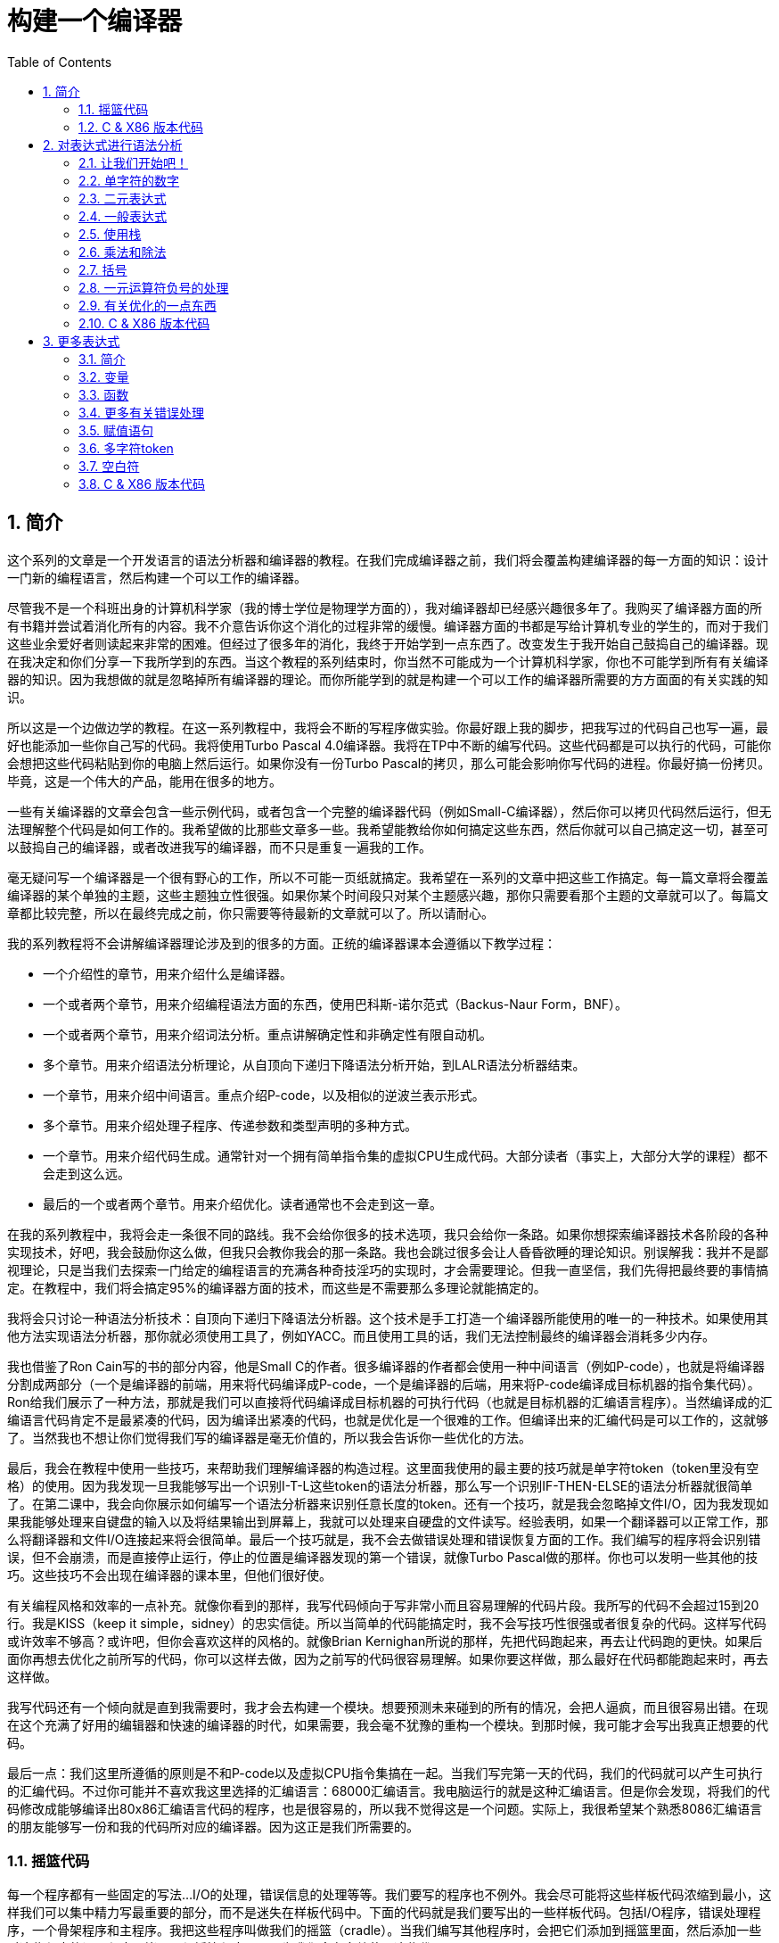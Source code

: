 = 构建一个编译器
:icons: font
:source-highlighter: pygments
:toc: left
:toclevels: 4
:sectnums:

== 简介

这个系列的文章是一个开发语言的语法分析器和编译器的教程。在我们完成编译器之前，我们将会覆盖构建编译器的每一方面的知识：设计一门新的编程语言，然后构建一个可以工作的编译器。

尽管我不是一个科班出身的计算机科学家（我的博士学位是物理学方面的），我对编译器却已经感兴趣很多年了。我购买了编译器方面的所有书籍并尝试着消化所有的内容。我不介意告诉你这个消化的过程非常的缓慢。编译器方面的书都是写给计算机专业的学生的，而对于我们这些业余爱好者则读起来非常的困难。但经过了很多年的消化，我终于开始学到一点东西了。改变发生于我开始自己鼓捣自己的编译器。现在我决定和你们分享一下我所学到的东西。当这个教程的系列结束时，你当然不可能成为一个计算机科学家，你也不可能学到所有有关编译器的知识。因为我想做的就是忽略掉所有编译器的理论。而你所能学到的就是构建一个可以工作的编译器所需要的方方面面的有关实践的知识。

所以这是一个边做边学的教程。在这一系列教程中，我将会不断的写程序做实验。你最好跟上我的脚步，把我写过的代码自己也写一遍，最好也能添加一些你自己写的代码。我将使用Turbo Pascal 4.0编译器。我将在TP中不断的编写代码。这些代码都是可以执行的代码，可能你会想把这些代码粘贴到你的电脑上然后运行。如果你没有一份Turbo Pascal的拷贝，那么可能会影响你写代码的进程。你最好搞一份拷贝。毕竟，这是一个伟大的产品，能用在很多的地方。

一些有关编译器的文章会包含一些示例代码，或者包含一个完整的编译器代码（例如Small-C编译器），然后你可以拷贝代码然后运行，但无法理解整个代码是如何工作的。我希望做的比那些文章多一些。我希望能教给你如何搞定这些东西，然后你就可以自己搞定这一切，甚至可以鼓捣自己的编译器，或者改进我写的编译器，而不只是重复一遍我的工作。

毫无疑问写一个编译器是一个很有野心的工作，所以不可能一页纸就搞定。我希望在一系列的文章中把这些工作搞定。每一篇文章将会覆盖编译器的某个单独的主题，这些主题独立性很强。如果你某个时间段只对某个主题感兴趣，那你只需要看那个主题的文章就可以了。每篇文章都比较完整，所以在最终完成之前，你只需要等待最新的文章就可以了。所以请耐心。

我的系列教程将不会讲解编译器理论涉及到的很多的方面。正统的编译器课本会遵循以下教学过程：

* 一个介绍性的章节，用来介绍什么是编译器。
* 一个或者两个章节，用来介绍编程语法方面的东西，使用巴科斯-诺尔范式（Backus-Naur Form，BNF）。
* 一个或者两个章节，用来介绍词法分析。重点讲解确定性和非确定性有限自动机。
* 多个章节。用来介绍语法分析理论，从自顶向下递归下降语法分析开始，到LALR语法分析器结束。
* 一个章节，用来介绍中间语言。重点介绍P-code，以及相似的逆波兰表示形式。
* 多个章节。用来介绍处理子程序、传递参数和类型声明的多种方式。
* 一个章节。用来介绍代码生成。通常针对一个拥有简单指令集的虚拟CPU生成代码。大部分读者（事实上，大部分大学的课程）都不会走到这么远。
* 最后的一个或者两个章节。用来介绍优化。读者通常也不会走到这一章。

在我的系列教程中，我将会走一条很不同的路线。我不会给你很多的技术选项，我只会给你一条路。如果你想探索编译器技术各阶段的各种实现技术，好吧，我会鼓励你这么做，但我只会教你我会的那一条路。我也会跳过很多会让人昏昏欲睡的理论知识。别误解我：我并不是鄙视理论，只是当我们去探索一门给定的编程语言的充满各种奇技淫巧的实现时，才会需要理论。但我一直坚信，我们先得把最终要的事情搞定。在教程中，我们将会搞定95%的编译器方面的技术，而这些是不需要那么多理论就能搞定的。

我将会只讨论一种语法分析技术：自顶向下递归下降语法分析器。这个技术是手工打造一个编译器所能使用的唯一的一种技术。如果使用其他方法实现语法分析器，那你就必须使用工具了，例如YACC。而且使用工具的话，我们无法控制最终的编译器会消耗多少内存。

我也借鉴了Ron Cain写的书的部分内容，他是Small C的作者。很多编译器的作者都会使用一种中间语言（例如P-code），也就是将编译器分割成两部分（一个是编译器的前端，用来将代码编译成P-code，一个是编译器的后端，用来将P-code编译成目标机器的指令集代码）。Ron给我们展示了一种方法，那就是我们可以直接将代码编译成目标机器的可执行代码（也就是目标机器的汇编语言程序）。当然编译成的汇编语言代码肯定不是最紧凑的代码，因为编译出紧凑的代码，也就是优化是一个很难的工作。但编译出来的汇编代码是可以工作的，这就够了。当然我也不想让你们觉得我们写的编译器是毫无价值的，所以我会告诉你一些优化的方法。

最后，我会在教程中使用一些技巧，来帮助我们理解编译器的构造过程。这里面我使用的最主要的技巧就是单字符token（token里没有空格）的使用。因为我发现一旦我能够写出一个识别I-T-L这些token的语法分析器，那么写一个识别IF-THEN-ELSE的语法分析器就很简单了。在第二课中，我会向你展示如何编写一个语法分析器来识别任意长度的token。还有一个技巧，就是我会忽略掉文件I/O，因为我发现如果我能够处理来自键盘的输入以及将结果输出到屏幕上，我就可以处理来自硬盘的文件读写。经验表明，如果一个翻译器可以正常工作，那么将翻译器和文件I/O连接起来将会很简单。最后一个技巧就是，我不会去做错误处理和错误恢复方面的工作。我们编写的程序将会识别错误，但不会崩溃，而是直接停止运行，停止的位置是编译器发现的第一个错误，就像Turbo Pascal做的那样。你也可以发明一些其他的技巧。这些技巧不会出现在编译器的课本里，但他们很好使。

有关编程风格和效率的一点补充。就像你看到的那样，我写代码倾向于写非常小而且容易理解的代码片段。我所写的代码不会超过15到20行。我是KISS（keep it simple，sidney）的忠实信徒。所以当简单的代码能搞定时，我不会写技巧性很强或者很复杂的代码。这样写代码或许效率不够高？或许吧，但你会喜欢这样的风格的。就像Brian Kernighan所说的那样，先把代码跑起来，再去让代码跑的更快。如果后面你再想去优化之前所写的代码，你可以这样去做，因为之前写的代码很容易理解。如果你要这样做，那么最好在代码都能跑起来时，再去这样做。

我写代码还有一个倾向就是直到我需要时，我才会去构建一个模块。想要预测未来碰到的所有的情况，会把人逼疯，而且很容易出错。在现在这个充满了好用的编辑器和快速的编译器的时代，如果需要，我会毫不犹豫的重构一个模块。到那时候，我可能才会写出我真正想要的代码。

最后一点：我们这里所遵循的原则是不和P-code以及虚拟CPU指令集搞在一起。当我们写完第一天的代码，我们的代码就可以产生可执行的汇编代码。不过你可能并不喜欢我这里选择的汇编语言：68000汇编语言。我电脑运行的就是这种汇编语言。但是你会发现，将我们的代码修改成能够编译出80x86汇编语言代码的程序，也是很容易的，所以我不觉得这是一个问题。实际上，我很希望某个熟悉8086汇编语言的朋友能够写一份和我的代码所对应的编译器。因为这正是我们所需要的。

=== 摇篮代码

每一个程序都有一些固定的写法...I/O的处理，错误信息的处理等等。我们要写的程序也不例外。我会尽可能将这些样板代码浓缩到最小，这样我们可以集中精力写最重要的部分，而不是迷失在样板代码中。下面的代码就是我们要写出的一些样板代码。包括I/O程序，错误处理程序，一个骨架程序和主程序。我把这些程序叫做我们的摇篮（cradle）。当我们编写其他程序时，会把它们添加到摇篮里面，然后添加一些对这些程序的调用程序。拷贝一份摇篮程序吧，因为我们会在多处使用这些代码。

有很多种方法来组织一个语法分析器的扫描活动。在Unix系统中，人们倾向于使用getc方法和ungetc方法来读取和回退字符。我这里使用的方法是，用一个单独的全局变量来记录向前看到的一个字符。初始化的部分（唯一的一个初始化部分）读取输入流中的第一个字符。我们没有用到Turbo 4.0的任何的特殊的技术。每个接下来的GetChar方法的调用，都将读取输入流中的下一个字符。

[source,pascal]
----
program Cradle;

{ 声明常量 }

const TAB = ^I;

{ 声明变量 }

var Look: char;              { 向前看字符 }
                              
{ 从输入流中读取新的字符 }

procedure GetChar;
begin
   Read(Look);
end;

{ 打印错误信息 }

procedure Error(s: string);
begin
   WriteLn;
   WriteLn(^G, 'Error: ', s, '.');
end;

{ 打印错误信息然后将程序挂起 }

procedure Abort(s: string);
begin
   Error(s);
   Halt;
end;

{ 打印预期看到的信息 }

procedure Expected(s: string);
begin
   Abort(s + ' Expected');
end;

{ 匹配一个特定的输入字符 }

procedure Match(x: char);
begin
   if Look = x then GetChar
   else Expected('''' + x + '''');
end;

{ 识别一个字母 }

function IsAlpha(c: char): boolean;
begin
   IsAlpha := upcase(c) in ['A'..'Z'];
end;

{ 识别一个十进制数字 }

function IsDigit(c: char): boolean;
begin
   IsDigit := c in ['0'..'9'];
end;

{ 获取一个标识符 }

function GetName: char;
begin
   if not IsAlpha(Look) then Expected('Name');
   GetName := UpCase(Look);
   GetChar;
end;

{ 获取一个数值 }

function GetNum: char;
begin
   if not IsDigit(Look) then Expected('Integer');
   GetNum := Look;
   GetChar;
end;

{ 输出一个带有制表符TAB的字符串 }

procedure Emit(s: string);
begin
   Write(TAB, s);
end;

{ 输出带有制表符TAB和CRLF字符的字符串 }

procedure EmitLn(s: string);
begin
   Emit(s);
   WriteLn;
end;

{ 初始化 }

procedure Init;
begin
   GetChar;
end;

{ 主程序 }

begin
   Init;
end.
----

简介结束了。将上面的代码拷贝到TP中，然后编译它们。要保证编译能够通过然后正确的运行起来。接下来我们将要开始第一课，也就是表达式的语法分析。

NOTE: 如果在Ubuntu下想要进行Pascal编程，可以 `sudo apt-get install fpc` 。

=== C & X86 版本代码

.cradle.h
[source,c]
----
#ifndef _CRADLE_H
#define _CRADLE_H

#define UPCASE(C) (~(1<<5) & (C))
#define MAX_BUF 100

static char tmp[MAX_BUF];

char Look;

void GetChar();

void Error(char *s);
void Abort(char *s);
void Expected(char *s);
void Match(char x);

int IsAlpha(char c);
int IsDigit(char c);

char GetName();
char GetNum();

void Emit(char *s);
void EmitLn(char *s);

void Init();

#endif
----

.cradle.c
[source,c]
----
#include "cradle.h"
#include <stdio.h>
#include <stdlib.h>


void GetChar() 
{
    Look = getchar();
}


void Error(char *s)
{
    printf("\nError: %s.", s);
}

void Abort(char *s)
{
    Error(s);
    exit(1);
}


void Expected(char *s)
{
    sprintf(tmp, "%s Expected", s);
    Abort(tmp);
}


void Match(char x)
{
    if(Look == x) {
        GetChar();
    } else {
        sprintf(tmp, "' %c ' ",  x);
        Expected(tmp);
    }
}


int IsAlpha(char c)
{
    return (UPCASE(c) >= 'A') && (UPCASE(c) <= 'Z');
} 

int IsDigit(char c)
{
    return (c >= '0') && (c <= '9');
}


char GetName()
{
    char c = Look;

    if( !IsAlpha(Look)) {
        sprintf(tmp, "Name");
        Expected(tmp);
    }

    GetChar();

    return UPCASE(c);
}


char GetNum()
{
    char c = Look;

    if( !IsDigit(Look)) {
        sprintf(tmp, "Integer");
        Expected(tmp);
    }

    GetChar();

    return c;
}

void Emit(char *s)
{
    printf("\t%s", s);
}

void EmitLn(char *s)
{
    Emit(s);
    printf("\n");
}

void Init()
{
    GetChar();
}
----

== 对表达式进行语法分析

=== 让我们开始吧！

如果你已经阅读了简介这一章，你就知道我们要干什么了。你也应该已经将摇篮代码都拷贝到你的Turbo Pascal软件中了，并且还编译过了。现在我们可以开始了。

我们这篇文章将要学习如何来对数学表达式进行语法分析，以及如何将数学表达式翻译成68000汇编代码。我们预期的输出是一系列的汇编语句，而汇编语句的执行结果是正确的计算结果。一个表达式就是等式的右边，如下：

[source,text]
----
               x = 2*y + 3/(4*z)
----

在早期阶段，我的步子会迈的非常非常小。这样初学者不会迷失。有一些很好的课程需要我们在很早的时候就学会，这样我们后面会很容易学习其他的知识。对于有经验的读者，需要忍受一下我讲的一些非常基础的知识。我们很快就会进入到核心区域的知识。

=== 单字符的数字

为了保持教程一贯的风格（KISS，还记得吗？），让我们先从绝对最简单的情况开始思考。对于我来说，就是一个表达式只包含一个单个字符的数字的这种情况。

在开始写代码之前，要保证你将上一章的摇篮代码已经拷贝到你的Turbo Pascal中了。我们在别的代码中将会再次使用它们。接下来将下面的代码添加到程序中：

[source,pascal]
----
{---------------------------------------------------------------}
{ Parse and Translate a Math Expression }

procedure Expression;
begin
   EmitLn('MOVE #' + GetNum + ',D0')
end;
{---------------------------------------------------------------}
----

然后将 `Expression;` 这一行添加到主程序当中去，现在主程序如下：
                              
[source,pascal]
----
{---------------------------------------------------------------}
begin
   Init;
   Expression;
end.
{---------------------------------------------------------------}
----

现在运行程序。尝试一下将任意单个数字作为输入。你将会得到一行汇编代码的输出。然后再尝试一下输入任意其他的单个字符，你将会发现我们的语法分析器将会打印一个错误信息。

恭喜你！我们现在已经有一个可以工作的翻译器了！

好吧，我承认上面的代码的功能实在是太弱了。但是你别小看它啊。这个小小的编译器所做的事情，其实就是大型编译器所做的事情：它正确的识别合法的程序语句，然后输出正确的可以执行的汇编代码。而且同样重要的是，我们写的这个小小的编译器能够识别不合法的程序语句，然后给出一个有意义的错误信息。你还想要啥自行车？随着我们不断的扩展我们的语法分析器，我们最好能够确保以上两点永远没问题。

上面写的小程序有一些其他的特点值得聊一下。首先，你会看到我们并没有将语法分析和代码生成分开成不同的模块。一旦语法分析器知道我们想要的工作已经完成，就会立即生成目标汇编代码。在一个真实的编译器中，GetChar会从磁盘上读取文件，然后输出到另一个磁盘文件。但我们所用的方法很容易进行测试和实验。

同时也要注意，一个表达式一定会产生一个求值结果，并将求值结果存放到某个地方。我选择的地方是68000芯片的D0寄存器。我可能应该选其他的地方来存放求值结果，但D0也很好。

=== 二元表达式

现在我们已经上路了，让我们继续往前开车。必须要承认的是，一个表达式只包含一个数字，够呛能满足我们的需求。所以让我们看一下如何来扩展我们的代码。假设我们想处理下面这种形式的表达式：

[source,text]
----
                         1+2
     或者                4-3
     或者, 更一般的形式, <term> +/- <term>
----

NOTE: 其实上面的最后一行就是巴科斯-诺尔范式，或者简称BNF。
                              
我们需要写一个程序来识别上面所写的 `term` 然后将计算结果存放在某个地方，然后还得写一个程序来识别 `+` 和 `-` ，然后输出我们想要的汇编代码。但是如果表达式将计算结果保存在 `D0` 寄存器，那我们将 `Term` 的计算结果保存在哪里？答案就是：同样的地方 `D0` 。在我们得到 `Term` 的下一个计算结果之前，我们将会把 `Term` 的第一个计算结果存放在某个地方。

好吧，我们想做的事情基本就是写一个 `Term` 程序，它要做的事情就是我们之前写的 `Expression` 程序要做的事情。所以将 `Expression` 程序 **重命名** 成 `Term` 就行了。然后编写新版本的 `Expression` 程序如下：

[source,pascal]
----
{---------------------------------------------------------------}
{ Parse and Translate an Expression }

procedure Expression;
begin
   Term;
   EmitLn('MOVE D0,D1');
   case Look of
    '+': Add;
    '-': Subtract;
   else Expected('Addop');
   end;
end;
{--------------------------------------------------------------}
----

紧接着，在 `Expression` 程序上面写如下两个程序：

[source,pascal]
----
{--------------------------------------------------------------}
{ Recognize and Translate an Add }

procedure Add;
begin
   Match('+');
   Term;
   EmitLn('ADD D1,D0');
end;


{-------------------------------------------------------------}
{ Recognize and Translate a Subtract }

procedure Subtract;
begin
   Match('-');
   Term;
   EmitLn('SUB D1,D0');
end;
{-------------------------------------------------------------}
----                              

When you're finished with that,  the order of the routines should
be:

当你完成了以上工作，现在各个程序的顺序应该如下：

* Term (老版本的Expression)
* Add
* Subtract
* Expression

现在运行程序。尝试一下你能够想到的所有的两个单字符数字所组成的排列组合，用 `+` 和 `-` 进行分割。你每次运行应该能够得到4行汇编代码。现在尝试一下能够出现错误的一些表达式。我们的语法分析器捕获到这些错误了吗？

看一下我们程序产生的汇编代码。有两个地方需要注意。第一，生成的代码并不是我们自己会写的那种汇编代码。下面的代码：

[source,text]
----
        MOVE #n,D0
        MOVE D0,D1
----

很低效。如果我们手写汇编代码，我们肯定会直接将数据 `#n` 加载到 `D1` 寄存器中啊。

这里还反映出一种信息：那就是我们的语法分析器产生的汇编代码比我们手写的汇编代码效率要低。习惯它吧。在本系列教程中，一直都是这样的。其实，在某种程度上，所有的编译器都是这样的。一些计算机科学家终其一生都在研究代码优化，他们所做的工作确实改进了生成的代码的质量。一些编译器做的很好，但这样做会付出很大的代价，编译器代码的复杂度会很高。而且这也是一场注定会失败的战争，可能永远不会出现一种情况，那就是一个好的汇编程序员无法打败编译器生成的汇编代码。在这个系列教程结束之前，我会提几句可以对编译器做的一点优化。仅仅是为了告诉你做一些简单的优化也不太难。但是要记住，我们要学习的不是代码的优化。现在，通过阅读这一系列的教程，我们会忽略掉优化方面的东西，重点学习如果生成能运行的汇编代码。

还要说的一点是：我们的代码有问题，是错的！当然产生的汇编代码可以运行，减法程序会从 `D0` 寄存器（存放的是第二个参数）的值减去 `D1` 寄存器（存放的是第一个参数）的值。这种方式是错误的，因为我们产生的结果的正负是有问题的。所以让我们来修复一下 `Subtract` 程序的bug，我们用改变结果的正负性的方式就可以解决这个问题，代码如下：

[source,pascal]
----
{-------------------------------------------------------------}
{ Recognize and Translate a Subtract }

procedure Subtract;
begin
   Match('-');
   Term;
   EmitLn('SUB D1,D0');
   EmitLn('NEG D0');
end;
{-------------------------------------------------------------}
----

现在我们的代码更加低效了，但最起码能够输出正确的结果了！不幸的是，程序中表示表达式中的 `term` 的顺序看起来很别扭。这就是我们生活的真相啊。当我们实现除法时，又会碰到同样的问题。

好吧，现在我们已经拥有了一个语法解析器能够识别两个数字的和或者差。之前，我们的程序只能识别一个单个的数字。但是真正的表达式可以拥有两种形式中的一种（单个数字或者加减法表达式）。现在你可以运行程序然后输入一个单个的字符 `'1'` ，看看能处理之前的表达式形式吗？

是不是无法工作了？为什么无法工作了？我们完成的语法解析器目前只能识别这样的表达式：那就是有两个 `term` 的加减表达式。我们必须重写 `Expression` 方法，让它能做更多的事情。而这才是一个真正的语法分析器开始的地方。

=== 一般表达式

在一个真实世界里，一个表达式可以包含一个或者多个 `term` ，用加减运算符进行分割。在BNF中，写做下面的形式：

[source,text]
----
          <expression> ::= <term> [<addop> <term>]*
----

我们可以在 `Expression` 方法中添加一个简单的循环，来适配上面的定义：

[source,pascal]
----
{---------------------------------------------------------------}
{ Parse and Translate an Expression }

procedure Expression;
begin
   Term;
   while Look in ['+', '-'] do begin
      EmitLn('MOVE D0,D1');
      case Look of
       '+': Add;
       '-': Subtract;
      else Expected('Addop');
      end;
   end;
end;
{--------------------------------------------------------------}
----

现在我们又前进了一步。这个版本的程序可以处理任意数量的 `term` ，而只耗费了我们两行额外的代码。当我们继续前进时，我们会发现这就是自顶向下语法分析器的特点...只需要添加几行代码就可以适配编程语言的扩展。注意， `Expression` 方法和BNF定义是多么的匹配啊！这同样是自顶向下语法分析器的一个特点。当你熟练掌握了这种方法，你会发现将BNF定义转换成语法分析器的代码是非常容易的！

好吧，现在可以尝试一下我们最新版本的语法分析器了。验证一下会发现我们的代码可以处理各种合法的表达式，还会对非法的表达式输出一个有意义的错误信息。很整洁吧？你可能会发现在我们测试的时候，任何错误信息都会嵌在我们产生的汇编代码里。但是记住，这是因为我们使用 `CRT` 作为了我们的输出文件。在一个可用的产品里，这两种输出是分开的...一个输出到屏幕，一个输出到文件中。

=== 使用栈

现在我将会打破我不引入任何复杂性的原则。因为这里引入复杂性是绝对必要的。我们需要指出代码中的一个问题。现在代码的逻辑是，语法分析器将会使用 `D0` 寄存器来作为 `主要` 寄存器， `D1` 寄存器作为存储部分和的地方。现在程序工作起来还比较好，因为我们只需要处理的运算符是加号和减号。任何新的 `term` 一旦被发现都会被累加。但在一般情况下，就不好使了。例如下面的表达式：

[source,text]
----
               1+(2-(3+(4-5)))
----

如果我们将 `'1'` 放入 `D1` 寄存器中，那我们把 `'2'` 放在哪里？因为一个一般的表达式可能有任意复杂度。所以我们将会很快用完所有寄存器！

幸运的是，有一个简单的解决方法。就像所有现代的微处理器一样，68000处理器也有一个栈。栈是一个用来存储一堆东西的完美的地方。所以无需将 `term` 从 `D0` 移动到 `D1` 这么麻烦，我们直接将 `term` 压入栈就可以了。对于不熟悉68000处理器的读者，我们说一下如何压栈，如下汇编就可以：

[source,text]
----
压栈操作，     -(SP)

弹栈操作，     (SP)+ .
----

所以让我们更改一下 `Expression` 方法中的 `EmitLn` 代码：

[source,pascal]
----
               EmitLn('MOVE D0,-(SP)');
----

然后更改两个数的加减操作的代码 `Add` 和 `Subtract`：

[source,pascal]
----
               EmitLn('ADD (SP)+,D0')
----

以及

[source,pascal]
----
               EmitLn('SUB (SP)+,D0'),
----

现在重新编译尝试一下语法分析器，会发现并没有搞崩代码。

我们的代码比之前的更加低效了，但这是一个必要的步骤，你会看到的！

=== 乘法和除法

现在让我们来做一些真正的复杂的工作。很明显你知道，除了加减运算符还有其他的数学运算符，表达式需要有乘除法。你已经知道了有一个隐含的运算符叫做 `优先级` ，或者叫做等级。在表达式中优先级很重要，就像下面的表达式：

[source,text]
----
                    2 + 3 * 4,
----

我们都知道应该先做乘法运算，然后再做加法运算。（知道我们为什么需要栈了吗？）

在编译器技术的早期，人们会使用一些超级复杂的技术来保证运算符的优先级被遵守。后来发现，这些超级复杂的技术是完全没有必要的。运算符优先级的规则可以很好的被我们的自顶向下语法分析技术所适配。而直到现在，我们考虑的 `term` 还只是一个单字符的数字。

更加一般的方式是将 `term` 定义为多个 `FACTOR` 的 `乘积`，例如：

[source,text]
----
          <term> ::= <factor>  [ <mulop> <factor> ]*
----

什么是 `factor` ？现在，它就是一个单字符数字的 `term` 。

注意到对称性了吗？一个 `term` 和一个表达式的形式是一样的。实际上，我们可以对代码做一些重命名和拷贝的工作。但为了避免混淆，下面的代码是语法分析器的所有代码。（注意我们处理除法运算符的方式）

[source,pascal]
----
{---------------------------------------------------------------}
{ Parse and Translate a Math Factor }

procedure Factor;
begin
   EmitLn('MOVE #' + GetNum + ',D0')
end;


{--------------------------------------------------------------}
{ Recognize and Translate a Multiply }

procedure Multiply;
begin
   Match('*');
   Factor;
   EmitLn('MULS (SP)+,D0');
end;


{-------------------------------------------------------------}
{ Recognize and Translate a Divide }

procedure Divide;
begin
   Match('/');
   Factor;
   EmitLn('MOVE (SP)+,D1');
   EmitLn('DIVS D1,D0');
end;


{---------------------------------------------------------------}
{ Parse and Translate a Math Term }

procedure Term;
begin
   Factor;
   while Look in ['*', '/'] do begin
      EmitLn('MOVE D0,-(SP)');
      case Look of
       '*': Multiply;
       '/': Divide;
      else Expected('Mulop');
      end;
   end;
end;




{--------------------------------------------------------------}
{ Recognize and Translate an Add }

procedure Add;
begin
   Match('+');
   Term;
   EmitLn('ADD (SP)+,D0');
end;


{-------------------------------------------------------------}
{ Recognize and Translate a Subtract }

procedure Subtract;
begin
   Match('-');
   Term;
   EmitLn('SUB (SP)+,D0');
   EmitLn('NEG D0');
end;


{---------------------------------------------------------------}
{ Parse and Translate an Expression }

procedure Expression;
begin
   Term;
   while Look in ['+', '-'] do begin
      EmitLn('MOVE D0,-(SP)');
      case Look of
       '+': Add;
       '-': Subtract;
      else Expected('Addop');
      end;
   end;
end;
{--------------------------------------------------------------}
----

来抽一根！一个非常整洁的语法分析器或者说翻译器已经完成了，只用了55行Pascal代码！输出已经开始看起来有那么一点儿用了。当然你得忽略掉生成的汇编代码很低效。记住，我们从来不打算生成紧凑高效的代码！

=== 括号

我们可以将这部分的语法解析器改装成可以处理带括号的表达式的解析器。你知道的，括号主要用来强制规定运算符的优先级。比如下面的表达式：

[source,text]
----
               2*(3+4) ,
----

括号强制使加法运算发生在乘法运算之前。更为重要的是，括号让我们可以定义任意复杂度的表达式，例如下面：

[source,text]
----
               (1+2)/((3+4)+(5-6))
----

将括号处理机制引入我们的语法分析器的关键在于：要意识到无论被括号括住的表达式多么的复杂，对于这个世界来说，它看起来就像是一个简单的 `factor` 。也就是说， `factor` 的一种形式如下：

[source,text]
----
          <factor> ::= (<expression>)
----

递归来了！一个表达式可以包含一个 `factor` ，而这个 `factor` 可以包含其他的表达式，而这个表达式又可能包含了一个 `factor` ，可以无限搞下去。

无论复杂与否，我们都得处理这种情况。当然只需要在 `Factor` 方法中添加几行代码就可以了：                             

[source,pascal]
----
{---------------------------------------------------------------}
{ Parse and Translate a Math Factor }

procedure Expression; Forward;

procedure Factor;
begin
   if Look = '(' then begin
      Match('(');
      Expression;
      Match(')');
      end
   else
      EmitLn('MOVE #' + GetNum + ',D0');
end;
{--------------------------------------------------------------}
----

再次注意一下，我们扩展语法分析器是多么的容易啊。我们的Pascal代码和BNF语法也特别的适配。

像之前那样，编译一下最新写的程序，然后保证它能够正确的解析合法的输入，以及能够对非法输入正确的报错。

=== 一元运算符负号的处理

现在，我们的语法分析器已经能够处理任意的表达式了，是吗？好吧，试一下下面的输入：

[source,text]
----
                         -1
----

又废了！不能工作了，是吧？ `Expression` 方法期望的输入是以整数开始的输入，而我们的输入是以负号开始的。所以你会发现 `+3` 同样不会工作，下面的表达式也不会工作：

[source,text]
----
                    -(3-2) .
----

其实有很多方法可以搞定这个问题。最简单的方法（当然不一定是最好的方法）是将一个 `0` 添加到这种类型的表达式的最前面。所以 `-3` 变成了 `0-3` 。我们可以轻松的将这个补丁打到现在的 `Expression` 方法的代码里面：

[source,pascal]
----
{---------------------------------------------------------------}
{ Parse and Translate an Expression }

procedure Expression;
begin
   if IsAddop(Look) then
      EmitLn('CLR D0')
   else
      Term;
   while IsAddop(Look) do begin
      EmitLn('MOVE D0,-(SP)');
      case Look of
       '+': Add;
       '-': Subtract;
      else Expected('Addop');
      end;
   end;
end;
{--------------------------------------------------------------}
---- 

我和你说过修改代码很简单吧！只需要我们添加3行新的Pascal代码就可以了。注意一下对新的方法 `IsAddop` 的调用。因为对加减法运算符的检测出现过两次，所以我决定将它抽出来成为一个单独的函数。 `IsAddop` 方法的形式很明显来自于 `IsAlpha` 。下面是代码：

[source,pascal]
----
{--------------------------------------------------------------}
{ Recognize an Addop }

function IsAddop(c: char): boolean;
begin
   IsAddop := c in ['+', '-'];
end;
{--------------------------------------------------------------}
----

好的，把以上修改完成然后重新编译代码。你可以将 `IsAddop` 方法添加到你的摇篮代码的最底下。因为后面我们还会需要它。现在再尝试输入一下 `-1` ，可以工作了！当然代码的效率还是很差的，哈哈。我们用了6行代码才将一个常量加载成功。但最起码它是正确的。记住，我们并没有想要取代Turbo Pascal。

现在我们已经完成了表达式的语法分析器的主要结构。这个版本的程序应该可以正确的解析和编译任意你想输入的表达式了。当然我们的程序还是局限在只能处理单个字符的数字这种 `term` 。但我希望现在你能够为语法分析器添加微小的改动，就可以适配对表达式语法的扩展了。当你听到一个变量或者甚至一个函数调用也只不过是一个 `factor` 时，请不要太惊讶。
                             
在下一篇文章中，我将会向你展示扩展我们的语法分析器来适配以上的扩展是相当简单的。我还会想你展示如何去处理多字符的数值以及变量名。所以看到了吧，我们离一个真正有用的语法分析器已经不远了。

=== 有关优化的一点东西

之前的教程，我向你保证过我会给你一些提示，也就是如何去改进生成的汇编代码的质量的方法。像我所说的那样，生成高质量的汇编代码并不是本系列教程的主要目标。但你起码需要知道我们不想在执行汇编代码的时候因为低质量代码的原因浪费时间。实际上，我们可以修改语法分析器来产生更高质量的代码，且并不需要抛弃我们之前写的所有代码。通常情况下，一些优化并不是那么的难做。也就是只需要在语法分析器中添加一些额外的代码就可以了。

有两种主要的方法可以使用：

* 在汇编代码产生之后再去优化生成的汇编代码：这个通常叫做 **窥孔优化** 。通常来讲，我们会知道生成的汇编指令的组合顺序，我们也知道哪些汇编代码很糟糕（例如针对 `-1` 产生的汇编代码）。所以我们需要做的就是扫描生成的汇编代码，然后看一下这些组合序列，然后将它们替换成更好的代码就可以了。这有点像宏展开这种技术。只是和宏展开的方向是反的，只需要进行模式匹配就好了。唯一的复杂性在于有大量的汇编代码组合需要去搜索。这种技术叫做窥孔优化的原因就是因为我们一次只能搜索一小组汇编指令的组合。窥孔优化对于代码质量会有惊人的提升。而且窥孔优化无需更改大量的代码。所以这种代价值得付出。生成的汇编代码的运行速度，代码的行数，以及编译器实现的复杂度都值得我们做这种优化。将所有的汇编指令组合都找出来需要很多的IF测试，因为每一个优化都可能是错误的来源。而且，这种测试比较费时间。在经典的窥孔优化器的实现中，窥孔优化会作为编译器的第二个阶段。编译器生成的汇编代码会存放在磁盘上。然后窥孔优化器读取汇编代码文件，然后做优化，优化后的汇编代码继续存放在磁盘上。实际上，你可以将窥孔优化器看成是一个不同于编译器的独立的程序。因为优化器只会从一个小的“窗口”中去窥探生成的汇编代码。一个更好的实现方式是，缓存一些要输出的汇编代码，然后在每一次 `EmitLn` 之后去扫描缓存。
* 尝试在第一次生成汇编代码的时候就生成更好的代码：这种方法要求我们在 `Emit` 汇编代码之前就找到一些特定的情况来进行优化。举个小例子，我们应该可以识别出表达式中常量0和别的数进行相加，所以我们只需要 `Emit` 一个 `CLR` ，或者干脆什么都不做。又比如，如果我们在 `Factor` 中（注意，不是在 `Expression` 中）识别出一个一元运算符负号，我们可以将 `-1` 这样的常量直接作为普通的常量，而不是通过正数来生成这样的常量。这些事情都不难。他们只需要在代码中额外添加一些代码就可以了。所以我不想把这些优化代码添加到我的代码中。我的观点是，一旦我们将写的编译器跑起来，能够产生能用的汇编代码，我们再回头去折腾一些优化方面的东西，会比较好。这也是为什么世界上会存在发布2.0版本这种事情的原因。

还有一种类型的优化值得说一下，这种方法似乎会产生非常紧凑的代码，也不会引起很大的争论。这算是我的发明吧，因为我没在其他出版物中看到过。当然，我觉得这应该不是我的原创。

我的这种方法避免了大量使用栈，而是会更好的去使用CPU的寄存器。我们之前只做了加减法，所以我们使用的寄存器是 `D0` 和 `D1` ，而不是栈，还记得吗？它可以工作，因为只有两个数需要运算，所以这个隐形的栈从来也没有操作过超过两个数。

而68000处理器有八个数据寄存器。为什么不将它们用做一个私有管理的栈？关键点在于在任何时候，语法分析器都知道在栈上的元素数量是多少。所以我们需要妥善的管理这些元素。我们可以定义一个私有的“栈指针”，这个“栈指针”会跟踪我们现在在栈的哪一层，然后访问对应的寄存器。例如 `Factor` 程序，并不会将数据加载到 `D0` 寄存器中，而是会加载到当前的“栈顶”寄存器中。

我们要做的事情实际上是将CPU的内存上的栈替换成自己管理的栈，而这个自己管理的栈是由寄存器模拟出来的。对于大部分表达式而言，栈的层次数量并不会超过8，所以我们可以生成质量较高的汇编代码。当然，我们需要处理栈的深度超过8的情形，但这也不是什么大问题。我们只需要将我们自己用寄存器模拟出来的栈存不下的数据溢出到CPU的栈中去，就可以了。对于栈深度超过8的情况，代码不会比我们现在生成的代码更加糟糕，对于栈深度小于8的情况，产生的代码更好。

上面的这个优化，我已经自己实现过了，只是为了确保这种优化能工作，这样不会对你产生讲解错误。它确实可以工作。在实践中，你不能真把栈的8层都用完。你至少需要一个寄存器用来翻转除法的两个操作数的顺序（真希望68000有一个XTHL，就像8080那样）。对于包含函数调用的表达式，我们也需要一个寄存器来留给它们使用。当然，对于大部分的表达式而言，这种优化将会缩小产生的汇编代码的规模。

所以你可以看到，优化出更好的汇编代码并没有那么困难，但优化确实会增加我们的翻译器的复杂度。我们现在的水平还处理不了这种复杂度。因为这个原因，我强烈建议我们继续忽略掉生成的代码的效率的问题。这样可以保证我们不会为了优化代码而把之前写的代码都扔掉。

下一篇文章，我们将会处理变量这种 `factor` 以及函数调用。我也会向你展示处理多字符 `token` 和输入中的空格是多么的简单。

=== C & X86 版本代码

.cradle.h
[source,c]
----
#ifndef _CRADLE_H
#define _CRADLE_H
#define UPCASE(C) ((1<<6)| (C))

#define MAX_BUF 100
char tmp[MAX_BUF];

char Look;

void GetChar();

void Error(char *s);
void Abort(char *s);
void Expected(char *s);
void Match(char x);

int IsAlpha(char c);
int IsDigit(char c);
int IsAddop(char c);

char GetName();
char GetNum();

void Emit(char *s);
void EmitLn(char *s);

void Init();

#endif
----

.cradle.c
[source,c]
----
#include "cradle.h"
#include <stdio.h>
#include <stdlib.h>


void GetChar() 
{
    Look = getchar();
}


void Error(char *s)
{
    printf("\nError: %s.", s);
}

void Abort(char *s)
{
    Error(s);
    exit(1);
}


void Expected(char *s)
{
    sprintf(tmp, "%s Expected", s);
    Abort(tmp);
}


void Match(char x)
{
    if(Look == x) {
        GetChar();
    } else {
        sprintf(tmp, "' %c ' ",  x);
        Expected(tmp);
    }
}


int IsAlpha(char c)
{
    return (UPCASE(c) >= 'A') && (UPCASE(c) <= 'Z');
} 

int IsDigit(char c)
{
    return (c >= '0') && (c <= '9');
}

int IsAddop(char c)
{
    return (c == '+') || (c == '-');
}

char GetName()
{
    char c = Look;

    if( !IsAlpha(Look)) {
        sprintf(tmp, "Name");
        Expected(tmp);
    }

    GetChar();

    return UPCASE(c);
}


char GetNum()
{
    char c = Look;

    if( !IsDigit(Look)) {
        sprintf(tmp, "Integer");
        Expected(tmp);
    }

    GetChar();

    return c;
}

void Emit(char *s)
{
    printf("\t%s", s);
}

void EmitLn(char *s)
{
    Emit(s);
    printf("\n");
}

void Init()
{
    GetChar();
}
----

.main.c
[source,c]
----
#include <stdio.h>
#include <stdlib.h>
#include <string.h>

#include "cradle.h"

void Term();
void Expression();
void Add();
void Substract();
void Factor();

void Multiply() {
    Match('*');
    Factor();
    // 将栈顶元素和rax中的数相乘,然后结果存入rax中
    EmitLn("imul (%rsp), %rax");
    // 将栈顶元素弹出
    EmitLn("add $8, %rsp");
}

void Divide() {
    Match('/');
    Factor();

    // 此时栈顶元素是上面的Factor读取的数，将这个数存入rdx寄存器中
    EmitLn("mov (%rsp), %rdx");
    // 将栈顶元素弹出
    EmitLn("add $8, %rsp");

    // 将rax寄存器中的值压栈
    EmitLn("push %rax");

    EmitLn("mov %rdx, %rax");

    EmitLn("sar $31, %rdx");
    EmitLn("idivq (%rsp)");
    EmitLn("add $8, %rsp");
}

void Factor() {
    if (Look == '(') {
        Match('(');
        Expression();
        Match(')');
    } else if (IsAddop(Look)) {
        Match('-');
        sprintf(tmp, "mov $%c, %%rax", GetNum());
        EmitLn(tmp);
        EmitLn("neg %rax");
    } else {
        sprintf(tmp, "mov $%c, %%rax", GetNum());
        EmitLn(tmp);
    }
}

void Term() {
    Factor();
    while (strchr("*/", Look)) {
        EmitLn("push %rax");

        switch(Look) {
            case '*':
                Multiply();
                break;
            case '/':
                Divide();
                break;
            default:
                Expected("Mulop");
        }
    }
}

void Expression() {
    if (IsAddop(Look))
        // rax清零
        EmitLn("xor %rax, %rax");
    else
        Term();

    while (strchr("+-", Look)) {
        EmitLn("push %rax");

        switch(Look) {
            case '+':
                Add();
                break;
            case '-':
                Substract();
                break;
            default:
                Expected("Addop");
        }
    }
}

void Add() {
    Match('+');
    Term();
    EmitLn("add (%rsp), %rax");
    EmitLn("add $8, %rsp");
}

void Substract() {
    Match('-');
    Term();
    EmitLn("sub (%rsp), %rax");
    EmitLn("neg %rax");
    EmitLn("add $8, %rsp");
}

int main() {
    Init();
    EmitLn(".globl main");
    EmitLn("main:");
    Expression();

    // 将rax值返回
    EmitLn("ret");
    return 0;
}
----

.Makefile
[source,makefile]
----
IN=main.c cradle.c
OUT=main
FLAGS=-Wall -Werror

all:
	gcc -o $(OUT) $(IN) $(FLAGS)

run:
	./$(OUT)

.PHONY: clean
clean:
	rm $(OUT)
----

运行

[source,bash]
----
$ make
$ ./main > tmp.s
(1+3)/1
$ gcc -o tmp tmp.s
$ ./tmp
$ echo $?
----

就可以看到输出结果了。

== 更多表达式

=== 简介

在上一部分，我们分析了用于一般数学表达式的语法分析和翻译技术。我们以一个可以处理满足以下两个约束的任意复杂表达式的小型语法分析器来结束上一章节，不过有两个限制：

. 只有数值Factor，没有变量
. 数值Factor限制为单个数字

在这一章节，我们将除去以上约束。我们将扩展我们已做的一切，包括赋值语句和函数调用。记住，虽然第二个约束是我们自己定的...一个让我们更方便，更容易设计，更能集中基本原理的约束。就如你接下去所见的，这个约束是很容易删除的，所以不要太过担心它。我们使用这个技术是为了我们服务，请你相信当我们做好准备时就能把约束去掉。

=== 变量

在实际中，我们经常看到许多含有变量的表达式，例如：

[source,text]
----
               b * b + 4 * a * c
----

难以想像不能处理含有变量表达式的语法分析器会有多好。幸运地是，这很容易实现的。

请回想我们当前的语法分析器，它允许有两种factor：整数常量和具有圆括号的表达式。用BNF语法表述如下：

[source,text]
----
     <factor> ::= <number> | (<expression>)
----

这里， `|` 代表 `or` (或)，意味着对于factor两种形式的任一种形式都是合法的。应该也记得，对于识别这两种不同形式我们并没有困难。向前看字符判断 `(` 为一种情形，而一个数字则属于另一种情形。

大概你不会再吃惊，一个变量也是另一种形式的factor。所以我们扩展上面的BNF语法如下：

[source,text]
----
     <factor> ::= <number> | (<expression>) | <variable>
----

同样，这样不会产生二义性：如果向前看字符是一个字母，我们就可知接下来的是一个变量；如果是一个数字，我们得到的是一个数字。当我们翻译一个数时，我们就生成一条加载这个数的代码，就如把一个立即数送入 `D0` 寄存器。现在我们也是一样，只是加载的是一个变量。

一个在代码生成中兼有的复杂性起源于这样一个事实：大多数68000操作系统，包括我所用的SK*DOS都要求把代码写成"position-independent"(位置独立)形式，这意味着所有一切都是PC相关的。

加载一个变量的汇编语言形式如下：

[source,text]
----
               MOVE X(PC),D0
----

这里 `X` 当然是一个变量名。为了增加语法分析器分析变量表达式的能力，让我们把当前版本的Factor函数改为：

[source,pascal]
----
{ 对数学Factor进行语法分析和翻译 }

procedure Expression; Forward;

procedure Factor;
begin
   if Look = '(' then begin
      Match('(');
      Expression;
      Match(')');
      end
   else if IsAlpha(Look) then
      EmitLn('MOVE ' + GetName + '(PC),D0')
   else
      EmitLn('MOVE #' + GetNum + ',D0');
end;
----

我在前面也讲过扩展语法分析器是多么容易的一件事，因为方法具有固定结构的。你可以看到在这里同样适用。这次它花费总共只有2行额外代码。也应注意，if-else-else结构是如何精确地表述BNF的语法方程的。

好，编译和测试这个新版本的编译器。应该不会有太大的错误，对吧？

=== 函数

这里还有一种许多编程语言支持的常见factor类型：函数调用。对于我们来说要处理好函数问题现在还为时过早，因为我们还不能处理参数传递问题。甚至，一个“真实”的语言包含着支持超过一种类型的机制，其中一种类型就是函数类型。我们也还不能处理这个问题。但出于以下两个理由，我仍想现在就实现函数：首先，它可以让我们汇总语法分析程序，它在某些方面与最终的语法分析程序形式很相近，第二，它也引出了一个新的十分有价值去讨论的问题。

直到现在，我们已经有能力写一个称为“predictive parser”(预测语法分析器)的程序。这就是说，无论在任何一点上，我们都能根据向前看字符来正确的知道接下来要做什么。但是当我们加入函数后，它就不适用了。因为每种语言都有其命名规则来构造一个合法的标识符。现在，我们简单把标识符规定了一个字母 `'a'...'z'` 。问题就在于一个变量名和一个函数名有着相同的命名规则。那么我们怎样区分是标识符还是函数呢？一种方法是在他们使用之前都要先声明。Pascal语言采用的就是这种方法，另一种方法是我们可以要求一个函数后跟一个(也许是空)的参数列表。而这种规则被C语言采用。

因为我们设计中至今没有一个声明类型的机制，所以我们采用C语言的规则。由于我们也没有处理参数的机制，我们只能处理空参数列表的函数，因此函数调用将有已下形式：

[source,text]
----
                    x()  .
----

因为我们不处理参数，所有什么也不用做，除了调用函数，我们所要做的是用一个BSR(子程序调用)命令来取代一个MOVE。

既然在Factor函数的测试中，当向前看字符是一个字母时存在着两个可能的分支，所有我们把它分开成两个独立的过程。修改Factor函数如下：

[source,pascal]
----
{ 对数学Factor进行语法分析然后翻译 }

procedure Expression; Forward;

procedure Factor;
begin
   if Look = '(' then begin
      Match('(');
      Expression;
      Match(')');
      end
   else if IsAlpha(Look) then
      Ident
   else
      EmitLn('MOVE #' + GetNum + ',D0');
end;
----

并在Factor过程前插入一个新的过程：Ident

[source,pascal]
----
{ 语法分析和翻译一个标识符 }

procedure Ident;
var Name: char;
begin
   Name := GetName;
   if Look = '(' then begin
      Match('(');
      Match(')');
      EmitLn('BSR ' + Name);
      end
   else
      EmitLn('MOVE ' + Name + '(PC),D0')
end;
----

好，编译然后测试这个版本。它能分析所有合法的表达式吗？它能正确地标志一个错误的形式吗？

我们应注意最重要的一点是即使我们不再有一个预测语法分析器，对于我们采用的递归下降方法也不会增添任何复杂性。这样，当Factor函数发现一个标识符(字母)，它也不知道它是一个变量名还是一个函数名，这并不是它所真正关心的。Factor函数只是简单地把这个问题传给Ident函数，并让它去判断。Ident函数则依次读入标识符，并多读一个字符去决定它现在处理的标识符是哪种类型。

紧记这个方法。这是一个非常有用的概念，而且无论什么时候当你遇到二义性情形要求先行扫描时，它都应该被采用。即使你不得不先行扫描几个token，这个原理依然可以适用。

=== 更多有关错误处理

当我们在谈论基本原理时，这里还有另一个重要的问题应指出：错误处理。注意到虽然我们做的语法分析器可以正确地拒绝(译：almost，几乎，下面会有解释为什么用almost)每一个我们送给它的畸形表达式，并有一个有意义的出错信息，我们本不用做太多工作让其发生。事实上，整个语法分析程序本质上(由Ident到Expression)只有两个有关错误程序调用。甚至这些都是不必要的...如果你再看看Term和Expression代码，你会发现这些相关的语句都是不可达的。我把它们放入只是早期出于保险考虑，但现在它们不再需要。为什么你现在不删除它们呢？

那么我们如何更自由地获得好的错误处理呢？这很简单，我已经小心地避免直接用函数GetChar读一个字符。取代直接使用GetChar，在错误处理上我依靠GetName，GetNum，和Match去为我完成错误检测。仔细的读者也应该注意到一些Match调用(例如，在Add和Subtract中)其实是不需要的。因为我们已经知道我们得到的字符会是什么字符...但是让它们留在那里会让结构更为对称，而且一般用Match代替GetChar是一个好的设计规则。

我在上面用了一个"almost"。有一种情形是我们错误处理想解决的。迄今为止，我们还没有让我们编译器知道一行结束的特征是什么，也没有告诉当嵌入空格时编译器该如何做。所以一个空白符(或其它不属于可识别字符集的其它字符)都会使我们的编译器忽略还没识别的字符而终止，在这一点上它也许可以被证明是一个合理的行为。但是在一个真正的编译器中，通常有另一个语句跟在一个可以工作的语句后，以至任何一个不认为是我们表达式一部分的字符将被使用或是被拒绝为下个表达式。

但它仍然是非常简单的修改，即使它只是一个临时的。我们不得不断言表达式应该以行结束符而结束，例如，一个回车符。为了了解我正在讨论的，尝试输入一行：

[source,text]
----
               1+2 <space> 3+4
----

看一下语法分析器是如何把空格看成一个终结符的？现在，为了让编译器可以适当地标记，在主函数Main中，仅在Expression调用后加入一行：

[source,pascal]
----
               if Look <> CR then Expected('Newline');
----

它可以捕捉留在输入流中的一切。不要忘记增加一个常数语句定义CR：

[source,pascal]
----
               CR = ^M;
----

和以住一样，重编译程序并验证它可以做它所能支持的。

=== 赋值语句

好，我们已经有一个可以工作得非常好的编译器了。我想指出的是，不包括摇篮代码我们只用了88行可执行代码。但编译的对象文件异常大，占4752字节。但这并不坏，想想我们并不难保存这些源代码和对象文件。我们必须坚持KISS原则。

当然，分析一个表达式之后如果不进行处理它，这并不是太好。表达式通常(但不是总是)出现在赋值语句中，如下形式

[source,text]
----
          <Ident> = <Expression>
----

其实，我们离可以有能力分析一个赋值语句只有一瞬之差，所以让我们把这最后一步完成。仅仅在过程Expression之后加入如下新的过程：

[source,pascal]
----
{ 语法分析和翻译一个赋值语句 }

procedure Assignment;
var Name: char;
begin
   Name := GetName;
   Match('=');
   Expression;
   EmitLn('LEA ' + Name + '(PC),A0');
   EmitLn('MOVE D0,(A0)')
end;
----

再一次留意到，代码正好与BNF语法一致。进一步可留意到错误检测并不难，全交由GetName和Match完成。

出于要求构造PC相关的代码，两行汇编译代码不得不在68000中特殊处理。

现在只要在主函数main中把Expression调用改为Assignment调用。如此而已。

太爽了！实际上我们正在编译赋值语句。如果一个编程语言中只有这一种类型的语句，那么我们就可以把它放入一个循环中而且我们也就有一个完全的编译器了。

当然，一个编程语言中不可能只有一种类型的语句。还有一些如控制语句(条件语句和循环语句)，函数，声明等等。但令人振奋的是，我们已经处理的算术表达式是一个语言中最有挑战性的。相对我们已经做的，控制语句将是十分容易的。我将会把它们补充在第15章节。而其它语句也将同步完成，只要我们记住KISS原则。

=== 多字符token

在这一系列的教程中，我已经很小心限制我们所做的一切都是单字符token，并一直让你确信把它扩展成多字符token是不太困难的。我不清楚你是否相信我...如果你过去曾有一点怀疑，我真的不想责备你...在接下来的章节里我会继续用这方法，因为它帮助我们避开了复杂性。但我乐意补充这些向你保证过的代码，这样你就知道扩展一个语法分析器是多么的容易了。在这当中，我们也将为代码中嵌入的空白符作准备。在你接下来改动代码之前，虽然只有一小部分改动，请用另一个文件名来保存当前版本的语法分析器。我们会在后面的部分多次使用它，且我们也将继续在单字符token版本的程序中做开发。

许多编译器把处理输入流分成一个独立的模块称为词法分析器。其主要思想是词法分析器处理一个接一个的字符输入，并返回一个在流中的分离单元(token)。当我们想这样处理时，可以实现它，但我们现在并不需要。我们只需要对GetName和GetNum进行很小的局部修改就可以使其处理多字符记号。

一个标识符通常定义为开头字符是一个字母，而余下为字母数字式的串(字母或数字)。为了完成它，我们需要另一个识别函数：

[source,pascal]
----
{ 判断一个字符是数字还是字母 }

function IsAlNum(c: char): boolean;
begin
   IsAlNum := IsAlpha(c) or IsDigit(c);
end;
----

把上面的函数加入到你的语法分析器中。我把它放在IsDigit之后。当你实现时，最好也把它作为摇篮代码中永久的一员(译：就是作为模版的一部分)。

现在我们需要修改函数GetName的返回值一字符代替为一字符串：

[source,pascal]
----
{ 获取标识符 }

function GetName: string;
var Token: string;
begin
   Token := '';
   if not IsAlpha(Look) then Expected('Name');
   while IsAlNum(Look) do begin
      Token := Token + UpCase(Look);
      GetChar;
   end;
   GetName := Token;
end;
----

简单地，把GetNum修改为：

[source,pascal]
----
{ 获取数值 }

function GetNum: string;
var Value: string;
begin
   Value := '';
   if not IsDigit(Look) then Expected('Integer');
   while IsDigit(Look) do begin
      Value := Value + Look;
      GetChar;
   end;
   GetNum := Value;
end;
----

令人惊讶的是这就是语法分析程序实质上需要改动的全部地方。在函数Ident和Assignment中的局部变量Name，原来声明为char类型，现在必须声明为string[8](显然，我们可以选择让字符串长度更长，但许多汇编程序在某种程度上都限制了长度。完成这些改动，并重编译和测试。现在你相信这是一个简单的改动了吧？

=== 空白符

在我们暂时抛开这个语法分析器之前，让我们看看空白符问题。就现在的情况来看，当我们输入一个空白字符时，语法分析器将崩溃。这很不友好。所以让我们进一步开发以消除以上的限制。

使处理空白符容易的关键就在于提出一个简单的规则来规定语法分析器应该如何对待输入流，并能使得这个规则在任何地方都可以执行。直到现在，因为空白符是不允许的，我们就可以假定在每个语法分析行为之后，向前看字符Look都包含着下一个有意义的字符，所以我们可以立即对Look进行测试。我们的设计是基于这个原则的。

对于我来说它仍为一个好的原则，所以它也是我们以后将延用的规则。这意味着所有先行预测输入流的例程必须跳过所有的空白符，并把下一个非空白符保存在Look中。幸运的是，我们已经小心地采用GetName，GetNum，和Match来处理大部分的输入。这里仅三个例程序(加上Init)需要我们修改。

不用惊讶，我们仍以一个新识别例程开始修改：

[source,pascal]
----
{ 判断是否为空白字符 }

function IsWhite(c: char): boolean;
begin
   IsWhite := c in [' ', TAB];
end;
----

我们也需要一个函数去吃掉空白字符，直到找到一个非空白字符：

[source,pascal]
----
{ 忽略空白字符 }

procedure SkipWhite;
begin
   while IsWhite(Look) do
      GetChar;
end;
----

现在，在Match，GetName，和GetNum中加入对SkipWhite的调用。

[source,pascal]
----
{ 匹配一个特定的输入字符 }

procedure Match(x: char);
begin
   if Look <> x then Expected('''' + x + '''')
   else begin
      GetChar;
      SkipWhite;
   end;
end;

{ 获取一个标识符 }

function GetName: string;
var Token: string;
begin
   Token := '';
   if not IsAlpha(Look) then Expected('Name');
   while IsAlNum(Look) do begin
      Token := Token + UpCase(Look);
      GetChar;
   end;
   GetName := Token;
   SkipWhite;
end;

{ 获取一个数值 }

function GetNum: string;
var Value: string;
begin
   Value := '';
   if not IsDigit(Look) then Expected('Integer');
   while IsDigit(Look) do begin
      Value := Value + Look;
      GetChar;
   end;
   GetNum := Value;
   SkipWhite;
end;
----

NOTE: 这里我重新编排了一下Match的语句顺序，但没用改变其功能。

最后，我们在Init函数中需要跳过所有空白字符。

[source,pascal]
----
{ 初始化 }

procedure Init;
begin
   GetChar;
   SkipWhite;
end;
----

完成以上改动并重新编译程序。你将发现为了避免Pascal编译器的出错信息，你将不得不把Match移到SkipWhite之后。和以往那样测试程序保证它可以正常工作。

因为在这小节中我们已经做了许多改动，我重现整个语法分析程序如下：

[source,pascal]
----
program parse;

{ 声明常量 }

const TAB = ^I;
       CR = ^M;

{ 声明变量 }

var Look: char;              { 向前看字符 }

{ 从输入流中读取一个新的字符 }

procedure GetChar;
begin
   Read(Look);
end;

{ 报告一个错误 }

procedure Error(s: string);
begin
   WriteLn;
   WriteLn(^G, 'Error: ', s, '.');
end;

{ 报告错误然后终止程序 }
                            
procedure Abort(s: string);
begin
   Error(s);
   Halt;
end;

{ 打印预期的信息 }

procedure Expected(s: string);
begin
   Abort(s + ' Expected');
end;

{ 识别一个字母 }

function IsAlpha(c: char): boolean;
begin
   IsAlpha := UpCase(c) in ['A'..'Z'];
end;

{ 识别一个十进制数字 }

function IsDigit(c: char): boolean;
begin
   IsDigit := c in ['0'..'9'];
end;

{ 识别一个数字或者字母的字符 }

function IsAlNum(c: char): boolean;
begin
   IsAlNum := IsAlpha(c) or IsDigit(c);
end;

{ 识别加减操作符 }

function IsAddop(c: char): boolean;
begin
   IsAddop := c in ['+', '-'];
end;

{ 识别空白字符 }
                            
function IsWhite(c: char): boolean;
begin
   IsWhite := c in [' ', TAB];
end;

{ 跳过空白字符 }

procedure SkipWhite;
begin
   while IsWhite(Look) do
      GetChar;
end;

{ 匹配一个特定的输入字符 }

procedure Match(x: char);
begin
   if Look <> x then Expected('''' + x + '''')
   else begin
      GetChar;
      SkipWhite;
   end;
end;

{ 获取一个标识符 }

function GetName: string;
var Token: string;
begin
   Token := '';
   if not IsAlpha(Look) then Expected('Name');
   while IsAlNum(Look) do begin
      Token := Token + UpCase(Look);
      GetChar;
   end;
   GetName := Token;
   SkipWhite;
end;

{ 获取一个数值 }

function GetNum: string;
var Value: string;
begin
   Value := '';
   if not IsDigit(Look) then Expected('Integer');
   while IsDigit(Look) do begin
      Value := Value + Look;
      GetChar;
   end;
   GetNum := Value;
   SkipWhite;
end;

{ 输出带制表符缩进的字符串 }

procedure Emit(s: string);
begin
   Write(TAB, s);
end;

{ 输出带制表符缩进和换行符（CRLF）的字符串 }

procedure EmitLn(s: string);
begin
   Emit(s);
   WriteLn;
end;

{ 语法分析和翻译一个标识符 }

procedure Ident;
var Name: string[8];
begin
   Name:= GetName;
   if Look = '(' then begin
      Match('(');
      Match(')');
      EmitLn('BSR ' + Name);
      end
   else
      EmitLn('MOVE ' + Name + '(PC),D0');
end;

{ 语法分析和翻译数学Factor }

procedure Expression; Forward;

procedure Factor;
begin
   if Look = '(' then begin
      Match('(');
      Expression;
      Match(')');
      end
   else if IsAlpha(Look) then
      Ident
   else
      EmitLn('MOVE #' + GetNum + ',D0');
end;

{ 识别和翻译乘法操作 }

procedure Multiply;
begin
   Match('*');
   Factor;
   EmitLn('MULS (SP)+,D0');
end;

{ 识别和翻译除法操作 }

procedure Divide;
begin
   Match('/');
   Factor;
   EmitLn('MOVE (SP)+,D1');
   EmitLn('EXS.L D0');
   EmitLn('DIVS D1,D0');
end;

{ 语法分析和翻译数学Term }

procedure Term;
begin
   Factor;
   while Look in ['*', '/'] do begin
      EmitLn('MOVE D0,-(SP)');
      case Look of
       '*': Multiply;
       '/': Divide;
      end;
   end;
end;

{ 识别和翻译加法运算 }

procedure Add;
begin
   Match('+');
   Term;
   EmitLn('ADD (SP)+,D0');
end;

{ 识别和翻译减法运算 }

procedure Subtract;
begin
   Match('-');
   Term;
   EmitLn('SUB (SP)+,D0');
   EmitLn('NEG D0');
end;

{ 语法分析和翻译一个表达式 }

procedure Expression;
begin
   if IsAddop(Look) then
      EmitLn('CLR D0')
   else
      Term;
   while IsAddop(Look) do begin
      EmitLn('MOVE D0,-(SP)');
      case Look of
       '+': Add;
       '-': Subtract;
      end;
   end;
end;

{ 语法分析和翻译一个赋值语句 }

procedure Assignment;
var Name: string[8];
begin
   Name := GetName;
   Match('=');
   Expression;
   EmitLn('LEA ' + Name + '(PC),A0');
   EmitLn('MOVE D0,(A0)')
end;

{ 初始化代码 }
                            
procedure Init;
begin
   GetChar;
   SkipWhite;
end;

{ 主程序 }

begin
   Init;
   Assignment;
   If Look <> CR then Expected('NewLine');
end.
----

现在语法分析程序已经完成。它已具有我们可以放入一个直线型“编译器”的所有特征。把它收藏在一个安全的地方。下一次，我们将开始一个新的主题，但一会儿我们也仍将讨论表达式。下一部分，我打算讲述与编译器不同的解释器，并向你展示当我们改动行为的种类时语法分析器的结构变动。即使你对解释器不感兴趣，但获取这些信息为我们以后服务是很有好处的。下次再见。

=== C & X86 版本代码

.cradle.h
[source,c]
----
#ifndef _CRADLE_H
#define _CRADLE_H

#define MAX_BUF 100
char tmp[MAX_BUF];

char Look;

void GetChar();

void Error(char *s);
void Abort(char *s);
void Expected(char *s);
void Match(char x);

int IsAlpha(char c);
int IsDigit(char c);
int IsAddop(char c);
int IsAlNum(char c);
int IsWhite(char c);

char *GetName();
char *GetNum();

void SkipWhite();

void Emit(char *s);
void EmitLn(char *s);

void Init();

#endif
----

.cradle.c
[source,c]
----
#include "stdio.h"
#include "stdlib.h"
#include "cradle.h"

#define UPCASE(c) (~(1<<5) & (c))

void GetChar() {
  Look = getchar();
}

void Error(char* s) {
  printf("\n");
  printf("Error: %s\n", s);
}

void Abort(char* s) {
  Error(s);
  exit(1);
}

void Expected(char* s) {
  sprintf(tmp, "%s Expected", s);
  Abort(tmp);
}

void Match(char x) {
  if(Look != x) {
    sprintf(tmp, "' %c '", x);
    Expected(tmp);
  }
  else {
    GetChar();
    SkipWhite();
  }
}

int IsAlpha(char x) {
  return (UPCASE(x) >= 'A' && UPCASE(x) <= 'Z');
}

int IsDigit(char x) {
  return x >= '0' && x <= '9';
}

char* GetName() {
  if(!IsAlpha(Look)) {
      Expected("Name");
  }
  char* Token = malloc(100 * sizeof *Token);
  Token[0] = '\0';
  int i = 0;
  while(IsAlNum(Look)) {
    Token[i] = UPCASE(Look);
    GetChar();
    i++;
  }
  Token[i] = '\0';
  SkipWhite();
  return Token;
}

char* GetNum() {
  if(!IsDigit(Look)) {
    Expected("Integer");
  }
  char* Value = malloc(100 * sizeof *Value);
  int i = 0;
  while(IsDigit(Look)) {
    Value[i] = Look;
    GetChar();
    i++;
  }
  Value[i] = '\0';
  SkipWhite();
  return Value;
}

void Emit(char* s) {
  printf("\t%s", s);
}

void EmitLn(char* s) {
  Emit(s);
  printf("\n");
}

void Init() {
  GetChar();
  SkipWhite();
}

int IsAddop(char c) {
  return c == '+' || c == '-';
}

int IsAlNum(char c) {
  return IsAlpha(c) || IsDigit(c);
}

int IsWhite(char c) {
  return c == ' ' || c == '\t';
}

void SkipWhite() {
  while(IsWhite(Look)) {
    GetChar();
  }
}
----

.main.c
[source,c]
----
#include <stdio.h>
#include <stdlib.h>
#include <string.h>

#include "cradle.h"

void Term();
void Expression();
void Add();
void Substract();
void Factor();
void Ident();
void Assignment();

void Multiply() {
    Match('*');
    Factor();
    EmitLn("imul (%rsp), %rax");
    /* push of the stack */
    EmitLn("add $8, %rsp");
} 

void Divide() {
    Match('/');
    Factor();

    /* for a expersion like a/b we have rax=b and %(rsp)=a
     * but we need rax=a, and b on the stack 
     */
    EmitLn("mov (%rsp), %rdx");
    EmitLn("add $8, %rsp");

    EmitLn("push %rax");

    EmitLn("mov %rdx, %rax");

    /* sign extesnion */
    EmitLn("sar $31, %rdx");
    EmitLn("idivq (%rsp)");
    EmitLn("add $8, %rsp");

}

void Ident() {
    char *name = GetName();
    if (Look == '(') {
        Match('(');
        Match(')');
        sprintf(tmp, "call %s", name);
        EmitLn(tmp);
    } else {
        sprintf(tmp, "mov %s, %%rax", name);
        EmitLn(tmp);
    }
}

void Factor() {
    if(Look == '(') {
        Match('(');
        Expression();
        Match(')');
     } else if(IsAddop(Look)) {
        Match('-');
        sprintf(tmp,"mov $%s, %%rax", GetNum());
        EmitLn(tmp);
        EmitLn("neg %rax");
    } else if (IsAlpha(Look)) {
        Ident();
    } else {
        sprintf(tmp,"mov $%s, %%rax", GetNum());
        EmitLn(tmp);
    }
}

void Term() {
    Factor();
    while (strchr("*/", Look)) {

        EmitLn("push %rax");

        switch(Look)
        {
            case '*':
                Multiply();
                break;
            case '/':
                Divide();
                break;
            default:
                Expected("Mulop");
        }
    }
}

void Expression() {
    if(IsAddop(Look))
        EmitLn("xor %rax, %rax");
    else
        Term();

    while (strchr("+-", Look)) {

        EmitLn("push %rax");

        switch(Look)
        {
            case '+':
                Add();
                break;
            case '-':
                Substract();
                break;
            default:
                Expected("Addop");
        }
    }
}


void Add() {
    Match('+');
    Term();
    EmitLn("add (%rsp), %rax");
    EmitLn("add $8, %rsp");
    
}


void Substract() {
    Match('-');
    Term();
    EmitLn("sub (%rsp), %rax");
    EmitLn("neg %rax");
    EmitLn("add $8, %rsp");
}

void Assignment() {
    char *name = GetName();
    Match('=');
    Expression();
    sprintf(tmp, "leaq %s, %%rbx", name);
    EmitLn(tmp);
    EmitLn("mov %rax, (%rbx)");
}

int main() {
    Init();
    EmitLn(".global main");
    EmitLn("main:");
    Expression();
    // Assignment();
    if (Look != '\n') {
        Expected("NewLine");
    }

    EmitLn("ret");
    return 0;
}
----